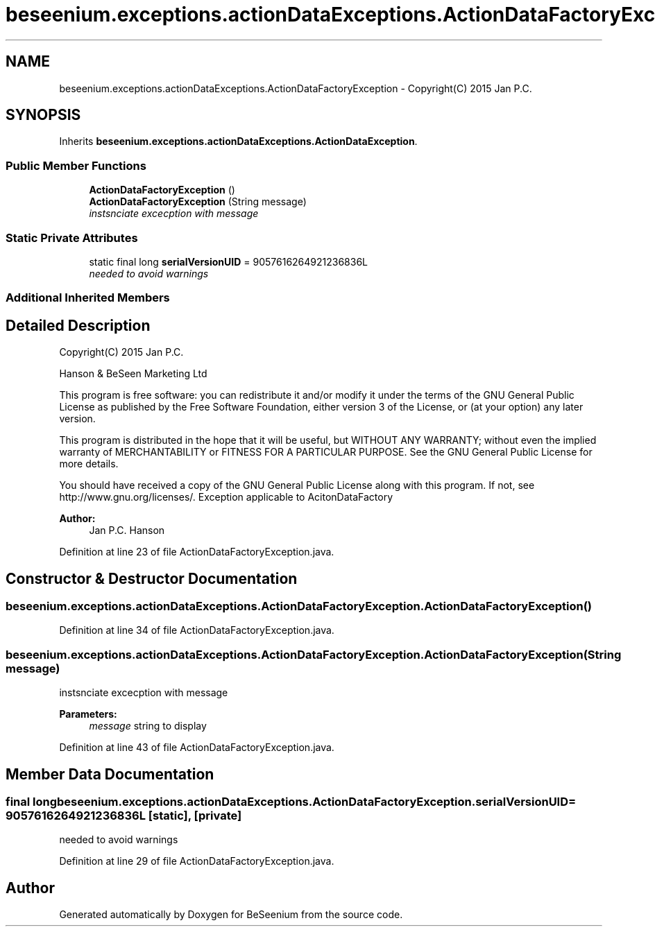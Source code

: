 .TH "beseenium.exceptions.actionDataExceptions.ActionDataFactoryException" 3 "Fri Sep 25 2015" "Version 1.0.0-Alpha" "BeSeenium" \" -*- nroff -*-
.ad l
.nh
.SH NAME
beseenium.exceptions.actionDataExceptions.ActionDataFactoryException \- Copyright(C) 2015 Jan P\&.C\&.  

.SH SYNOPSIS
.br
.PP
.PP
Inherits \fBbeseenium\&.exceptions\&.actionDataExceptions\&.ActionDataException\fP\&.
.SS "Public Member Functions"

.in +1c
.ti -1c
.RI "\fBActionDataFactoryException\fP ()"
.br
.ti -1c
.RI "\fBActionDataFactoryException\fP (String message)"
.br
.RI "\fIinstsnciate excecption with message \fP"
.in -1c
.SS "Static Private Attributes"

.in +1c
.ti -1c
.RI "static final long \fBserialVersionUID\fP = 9057616264921236836L"
.br
.RI "\fIneeded to avoid warnings \fP"
.in -1c
.SS "Additional Inherited Members"
.SH "Detailed Description"
.PP 
Copyright(C) 2015 Jan P\&.C\&. 

Hanson & BeSeen Marketing Ltd
.PP
This program is free software: you can redistribute it and/or modify it under the terms of the GNU General Public License as published by the Free Software Foundation, either version 3 of the License, or (at your option) any later version\&.
.PP
This program is distributed in the hope that it will be useful, but WITHOUT ANY WARRANTY; without even the implied warranty of MERCHANTABILITY or FITNESS FOR A PARTICULAR PURPOSE\&. See the GNU General Public License for more details\&.
.PP
You should have received a copy of the GNU General Public License along with this program\&. If not, see http://www.gnu.org/licenses/\&. Exception applicable to AcitonDataFactory
.PP
\fBAuthor:\fP
.RS 4
Jan P\&.C\&. Hanson 
.RE
.PP

.PP
Definition at line 23 of file ActionDataFactoryException\&.java\&.
.SH "Constructor & Destructor Documentation"
.PP 
.SS "beseenium\&.exceptions\&.actionDataExceptions\&.ActionDataFactoryException\&.ActionDataFactoryException ()"

.PP
Definition at line 34 of file ActionDataFactoryException\&.java\&.
.SS "beseenium\&.exceptions\&.actionDataExceptions\&.ActionDataFactoryException\&.ActionDataFactoryException (String message)"

.PP
instsnciate excecption with message 
.PP
\fBParameters:\fP
.RS 4
\fImessage\fP string to display 
.RE
.PP

.PP
Definition at line 43 of file ActionDataFactoryException\&.java\&.
.SH "Member Data Documentation"
.PP 
.SS "final long beseenium\&.exceptions\&.actionDataExceptions\&.ActionDataFactoryException\&.serialVersionUID = 9057616264921236836L\fC [static]\fP, \fC [private]\fP"

.PP
needed to avoid warnings 
.PP
Definition at line 29 of file ActionDataFactoryException\&.java\&.

.SH "Author"
.PP 
Generated automatically by Doxygen for BeSeenium from the source code\&.
